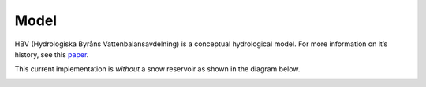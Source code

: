 .. eWaterCycle-HBV documentation master file, created by
   sphinx-quickstart on Thu Mar  7 10:34:21 2024.
   You can adapt this file completely to your liking, but it should at least
   contain the root `toctree` directive.

Model
===========================================

HBV (Hydrologiska Byråns Vattenbalansavdelning) is a conceptual
hydrological model. For more information on it’s history, see this
`paper <https://hess.copernicus.org/articles/26/1371/2022/>`__.

This current implementation is *without* a snow reservoir as shown in the diagram below.

.. image:: _images/model_layout.png
   :width: 600
   :alt: `Link <https://github.com/Daafip/HBV-bmi/blob/main/model_layout.png?raw=true>`_

